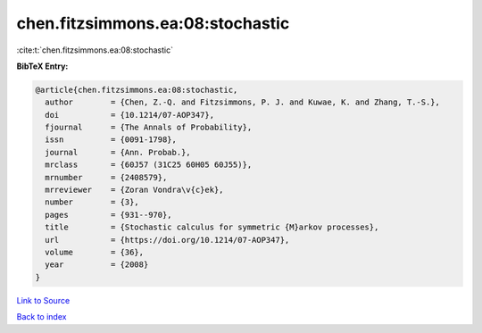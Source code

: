chen.fitzsimmons.ea:08:stochastic
=================================

:cite:t:`chen.fitzsimmons.ea:08:stochastic`

**BibTeX Entry:**

.. code-block:: bibtex

   @article{chen.fitzsimmons.ea:08:stochastic,
     author        = {Chen, Z.-Q. and Fitzsimmons, P. J. and Kuwae, K. and Zhang, T.-S.},
     doi           = {10.1214/07-AOP347},
     fjournal      = {The Annals of Probability},
     issn          = {0091-1798},
     journal       = {Ann. Probab.},
     mrclass       = {60J57 (31C25 60H05 60J55)},
     mrnumber      = {2408579},
     mrreviewer    = {Zoran Vondra\v{c}ek},
     number        = {3},
     pages         = {931--970},
     title         = {Stochastic calculus for symmetric {M}arkov processes},
     url           = {https://doi.org/10.1214/07-AOP347},
     volume        = {36},
     year          = {2008}
   }

`Link to Source <https://doi.org/10.1214/07-AOP347},>`_


`Back to index <../By-Cite-Keys.html>`_
